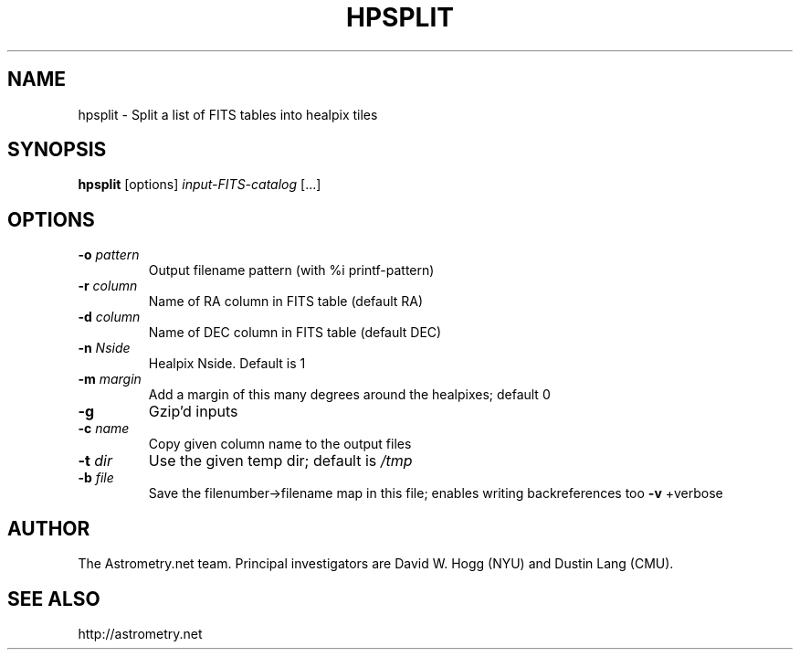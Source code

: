 .TH HPSPLIT "1" "July 2015" "0.56" "astrometry.net"
.SH NAME
hpsplit \- Split a list of FITS tables into healpix tiles
.SH SYNOPSIS
.B hpsplit
[options]
\fIinput-FITS-catalog\fR [...]
.SH OPTIONS
.TP
\fB\-o\fR \fIpattern\fP
Output filename pattern (with %i printf-pattern)
.TP
\fB\-r\fR \fIcolumn\fP
Name of RA column in FITS table (default RA)
.TP
\fB\-d\fR \fIcolumn\fP
Name of DEC column in FITS table (default DEC)
.TP
\fB\-n\fR \fINside\fP
Healpix Nside. Default is 1
.TP
\fB\-m\fR \fImargin\fP
Add a margin of this many degrees around the healpixes; default 0
.TP
\fB\-g\fR
Gzip'd inputs
.TP
\fB\-c\fR \fIname\fP
Copy given column name to the output files
.TP
\fB\-t\fR \fIdir\fP
Use the given temp dir; default is \fI\,/tmp\/\fP
.TP
\fB\-b\fR \fIfile\fP
Save the filenumber\->filename map in this file; enables writing backreferences too
\fB\-v\fR
+verbose
.SH AUTHOR
The Astrometry.net team. Principal investigators are David W. Hogg (NYU) and
Dustin Lang (CMU).
.SH SEE ALSO
http://astrometry.net
